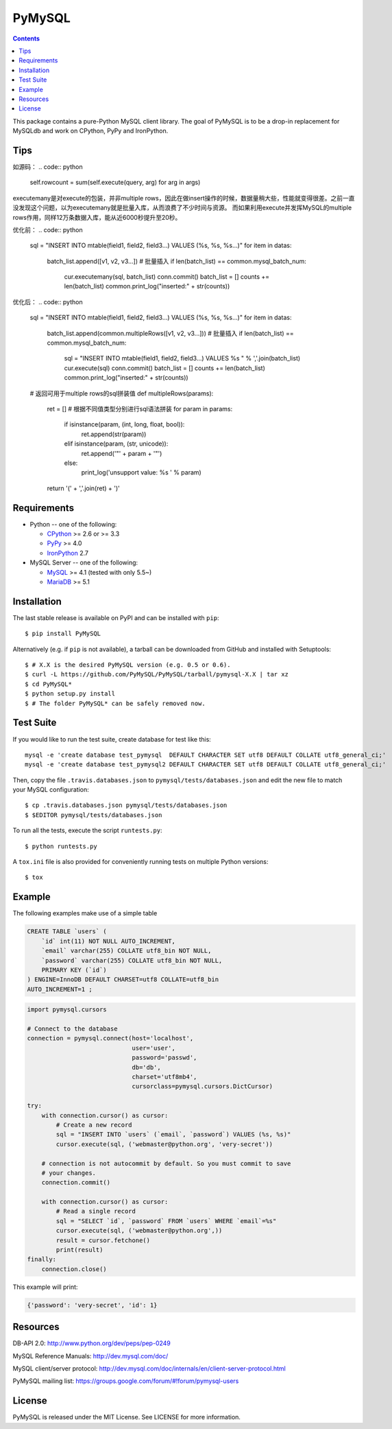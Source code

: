=======
PyMySQL
=======

.. image:: https://travis-ci.org/PyMySQL/PyMySQL.svg?branch=master
   :target: https://travis-ci.org/PyMySQL/PyMySQL

.. image:: https://coveralls.io/repos/PyMySQL/PyMySQL/badge.svg?branch=master&service=github
   :target: https://coveralls.io/github/PyMySQL/PyMySQL?branch=master

.. contents::

This package contains a pure-Python MySQL client library. The goal of PyMySQL
is to be a drop-in replacement for MySQLdb and work on CPython, PyPy and IronPython.

Tips
-------------
如源码：
.. code:: python

    self.rowcount = sum(self.execute(query, arg) for arg in args)

executemany是对execute的包装，并非multiple rows，因此在做insert操作的时候，数据量稍大些，性能就变得很差。之前一直没发现这个问题，以为executemany就是批量入库，从而浪费了不少时间与资源。
而如果利用execute并发挥MySQL的multiple rows作用，同样12万条数据入库，能从近6000秒提升至20秒。

优化前：
.. code:: python

    sql = "INSERT INTO mtable(field1, field2, field3...) VALUES (%s, %s, %s...)"
    for item in datas:
      batch_list.append([v1, v2, v3...])
      # 批量插入
      if len(batch_list) == common.mysql_batch_num:
          cur.executemany(sql, batch_list)
          conn.commit()
          batch_list = []
          counts += len(batch_list)
          common.print_log("inserted:" + str(counts))

优化后：
.. code:: python

    sql = "INSERT INTO mtable(field1, field2, field3...) VALUES (%s, %s, %s...)"
    for item in datas:
      batch_list.append(common.multipleRows([v1, v2, v3...]))
      # 批量插入
      if len(batch_list) == common.mysql_batch_num:
          sql = "INSERT INTO mtable(field1, field2, field3...) VALUES %s " % ','.join(batch_list)
          cur.execute(sql)
          conn.commit()
          batch_list = []
          counts += len(batch_list)
          common.print_log("inserted:" + str(counts))

    # 返回可用于multiple rows的sql拼装值
    def multipleRows(params):
        ret = []
        # 根据不同值类型分别进行sql语法拼装
        for param in params:
            if isinstance(param, (int, long, float, bool)):
                ret.append(str(param))
            elif isinstance(param, (str, unicode)):
                ret.append('"' + param + '"')
            else:
                print_log('unsupport value: %s ' % param)
        return '(' + ','.join(ret) + ')'

Requirements
-------------

* Python -- one of the following:

  - CPython_ >= 2.6 or >= 3.3
  - PyPy_ >= 4.0
  - IronPython_ 2.7

* MySQL Server -- one of the following:

  - MySQL_ >= 4.1  (tested with only 5.5~)
  - MariaDB_ >= 5.1

.. _CPython: http://www.python.org/
.. _PyPy: http://pypy.org/
.. _IronPython: http://ironpython.net/
.. _MySQL: http://www.mysql.com/
.. _MariaDB: https://mariadb.org/


Installation
------------

The last stable release is available on PyPI and can be installed with ``pip``::

    $ pip install PyMySQL

Alternatively (e.g. if ``pip`` is not available), a tarball can be downloaded
from GitHub and installed with Setuptools::

    $ # X.X is the desired PyMySQL version (e.g. 0.5 or 0.6).
    $ curl -L https://github.com/PyMySQL/PyMySQL/tarball/pymysql-X.X | tar xz
    $ cd PyMySQL*
    $ python setup.py install
    $ # The folder PyMySQL* can be safely removed now.

Test Suite
----------

If you would like to run the test suite, create database for test like this::

    mysql -e 'create database test_pymysql  DEFAULT CHARACTER SET utf8 DEFAULT COLLATE utf8_general_ci;'
    mysql -e 'create database test_pymysql2 DEFAULT CHARACTER SET utf8 DEFAULT COLLATE utf8_general_ci;'

Then, copy the file ``.travis.databases.json`` to ``pymysql/tests/databases.json``
and edit the new file to match your MySQL configuration::

    $ cp .travis.databases.json pymysql/tests/databases.json
    $ $EDITOR pymysql/tests/databases.json

To run all the tests, execute the script ``runtests.py``::

    $ python runtests.py

A ``tox.ini`` file is also provided for conveniently running tests on multiple
Python versions::

    $ tox


Example
-------

The following examples make use of a simple table

.. code:: sql

   CREATE TABLE `users` (
       `id` int(11) NOT NULL AUTO_INCREMENT,
       `email` varchar(255) COLLATE utf8_bin NOT NULL,
       `password` varchar(255) COLLATE utf8_bin NOT NULL,
       PRIMARY KEY (`id`)
   ) ENGINE=InnoDB DEFAULT CHARSET=utf8 COLLATE=utf8_bin
   AUTO_INCREMENT=1 ;


.. code:: python

    import pymysql.cursors

    # Connect to the database
    connection = pymysql.connect(host='localhost',
                                 user='user',
                                 password='passwd',
                                 db='db',
                                 charset='utf8mb4',
                                 cursorclass=pymysql.cursors.DictCursor)

    try:
        with connection.cursor() as cursor:
            # Create a new record
            sql = "INSERT INTO `users` (`email`, `password`) VALUES (%s, %s)"
            cursor.execute(sql, ('webmaster@python.org', 'very-secret'))

        # connection is not autocommit by default. So you must commit to save
        # your changes.
        connection.commit()

        with connection.cursor() as cursor:
            # Read a single record
            sql = "SELECT `id`, `password` FROM `users` WHERE `email`=%s"
            cursor.execute(sql, ('webmaster@python.org',))
            result = cursor.fetchone()
            print(result)
    finally:
        connection.close()

This example will print:

.. code:: python

    {'password': 'very-secret', 'id': 1}


Resources
---------

DB-API 2.0: http://www.python.org/dev/peps/pep-0249

MySQL Reference Manuals: http://dev.mysql.com/doc/

MySQL client/server protocol:
http://dev.mysql.com/doc/internals/en/client-server-protocol.html

PyMySQL mailing list: https://groups.google.com/forum/#!forum/pymysql-users

License
-------

PyMySQL is released under the MIT License. See LICENSE for more information.
